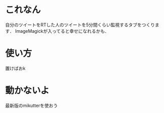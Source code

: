 * これなん
  自分のツイートをRTした人のツイートを5分間くらい監視するタブをつくります．
  ImageMagickが入ってると幸せになれるかも．

* 使い方
  置けばおk

* 動かないよ
  最新版のmikutterを使おう
